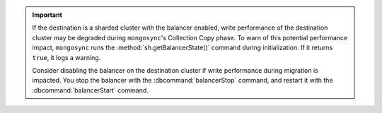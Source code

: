 
.. important::

   If the destination is a sharded cluster with the balancer enabled, write 
   performance of the destination cluster may be degraded during ``mongosync``'s 
   Collection Copy phase. To warn of this potential performance impact,   
   ``mongosync`` runs the :method:`sh.getBalancerState()` command during 
   initialization. If it returns ``true``, it logs a warning. 
   
   Consider disabling the balancer on the destination cluster if write performance 
   during migration is impacted. You stop the balancer with the 
   :dbcommand:`balancerStop` command, and restart it with the 
   :dbcommand:`balancerStart` command.